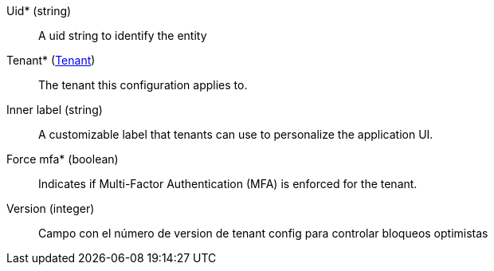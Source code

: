 // @autogenerated
Uid* (string)::
A uid string to identify the entity
Tenant* (xref:#entidad-tenant[Tenant])::
The tenant this configuration applies to.
Inner label (string)::
A customizable label that tenants can use to personalize the application UI.
Force mfa* (boolean)::
Indicates if Multi-Factor Authentication (MFA) is enforced for the tenant.
Version (integer)::
Campo con el número de version de tenant config para controlar bloqueos optimistas
